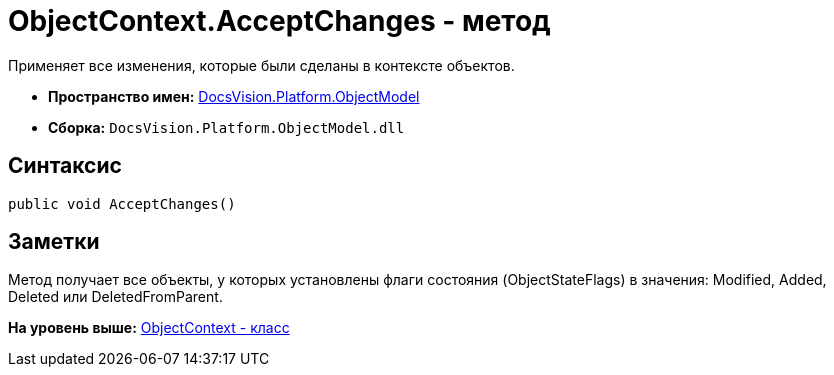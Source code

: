 = ObjectContext.AcceptChanges - метод

Применяет все изменения, которые были сделаны в контексте объектов.

* [.keyword]*Пространство имен:* xref:ObjectModel_NS.adoc[DocsVision.Platform.ObjectModel]
* [.keyword]*Сборка:* [.ph .filepath]`DocsVision.Platform.ObjectModel.dll`

== Синтаксис

[source,pre,codeblock,language-csharp]
----
public void AcceptChanges()
----

== Заметки

Метод получает все объекты, у которых установлены флаги состояния (ObjectStateFlags) в значения: Modified, Added, Deleted или DeletedFromParent.

*На уровень выше:* xref:../../../../api/DocsVision/Platform/ObjectModel/ObjectContext_CL.adoc[ObjectContext - класс]
